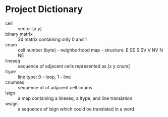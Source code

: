* Project Dictionary

- cell :: vector [x y]
- binary matrix :: 2d matrix containing only 0 and 1
- cnum :: cell number (byte) - neighborhood map - structure: E SE S SV V NV N NE
- lineseq :: sequence of adjacent cells represented as [x y cnum]
- ltype :: line type: 0 - loop, 1 - line
- cnumseq :: sequence of of adjacent cell cnums
- lsign :: a map containing a lineseq, a ltype, and line translation  
- wsign :: a sequence of lsign which could be translated in a word 
